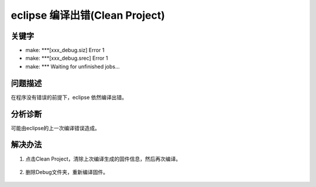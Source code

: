 eclipse 编译出错(Clean Project)
======================================


关键字
-------

- make: ***[xxx_debug.siz] Error 1
- make: ***[xxx_debug.srec] Error 1
- make: *** Waiting for unfinished jobs... 


问题描述
---------

在程序没有错误的前提下，eclipse 依然编译出错。

.. figure:: ../images/Q4-1.png
   :align: center


分析诊断
---------

可能由eclipse的上一次编译错误造成。


解决办法
---------

1. 点击Clean Project，清除上次编译生成的固件信息，然后再次编译。

.. figure:: ../images/Q4-1-R1.png
   :align: center
   
2. 删除Debug文件夹，重新编译固件。

.. figure:: ../images/Q4-1-R2.png
   :align: center
